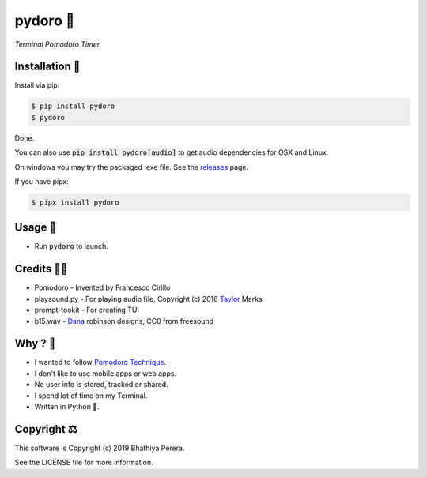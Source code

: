 pydoro 🍅
============
*Terminal Pomodoro Timer*

.. image:: https://github.com/JaDogg/pydoro/raw/master/images/logo.png


.. image:: https://badge.fury.io/py/pydoro.svg
    :target: https://badge.fury.io/py/pydoro

Installation 🎉
-----------------
Install via pip:

.. code-block::

    $ pip install pydoro
    $ pydoro

Done.

You can also use :code:`pip install pydoro[audio]` to get audio dependencies for OSX and Linux.

On windows you may try the packaged .exe file. See the releases_ page.

If you have pipx:

.. code-block::

    $ pipx install pydoro

Usage 📖
---------
* Run :code:`pydoro` to launch.

.. image:: https://github.com/JaDogg/pydoro/raw/master/images/animation.gif

Credits 🙇‍♂️
------------------
* Pomodoro - Invented by Francesco Cirillo
* playsound.py - For playing audio file, Copyright (c) 2016 Taylor_ Marks
* prompt-tookit - For creating TUI
* b15.wav - Dana_ robinson designs, CC0 from freesound

.. _releases: https://github.com/JaDogg/pydoro/releases
.. _Taylor: https://github.com/TaylorSMarks/playsound
.. _Dana: https://freesound.org/s/377639/


Why ? 🤔
------------
* I wanted to follow `Pomodoro Technique`_.
* I don't like to use mobile apps or web apps.
* No user info is stored, tracked or shared.
* I spend lot of time on my Terminal.
* Written in Python 🐍.

.. _Pomodoro Technique: https://en.wikipedia.org/wiki/Pomodoro_Technique


Copyright ⚖
----------------
This software is Copyright (c) 2019 Bhathiya Perera.

See the LICENSE file for more information.
